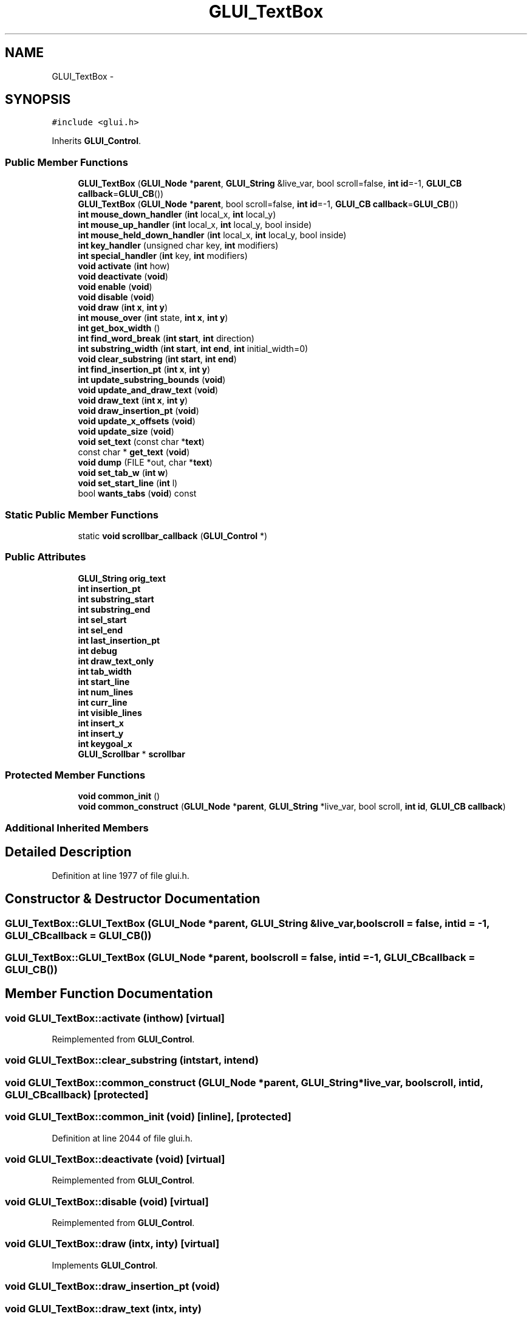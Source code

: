 .TH "GLUI_TextBox" 3 "Mon May 9 2016" "Version 0.1" "MissionsVisualizer" \" -*- nroff -*-
.ad l
.nh
.SH NAME
GLUI_TextBox \- 
.SH SYNOPSIS
.br
.PP
.PP
\fC#include <glui\&.h>\fP
.PP
Inherits \fBGLUI_Control\fP\&.
.SS "Public Member Functions"

.in +1c
.ti -1c
.RI "\fBGLUI_TextBox\fP (\fBGLUI_Node\fP *\fBparent\fP, \fBGLUI_String\fP &live_var, bool scroll=false, \fBint\fP \fBid\fP=-1, \fBGLUI_CB\fP \fBcallback\fP=\fBGLUI_CB\fP())"
.br
.ti -1c
.RI "\fBGLUI_TextBox\fP (\fBGLUI_Node\fP *\fBparent\fP, bool scroll=false, \fBint\fP \fBid\fP=-1, \fBGLUI_CB\fP \fBcallback\fP=\fBGLUI_CB\fP())"
.br
.ti -1c
.RI "\fBint\fP \fBmouse_down_handler\fP (\fBint\fP local_x, \fBint\fP local_y)"
.br
.ti -1c
.RI "\fBint\fP \fBmouse_up_handler\fP (\fBint\fP local_x, \fBint\fP local_y, bool inside)"
.br
.ti -1c
.RI "\fBint\fP \fBmouse_held_down_handler\fP (\fBint\fP local_x, \fBint\fP local_y, bool inside)"
.br
.ti -1c
.RI "\fBint\fP \fBkey_handler\fP (unsigned char key, \fBint\fP modifiers)"
.br
.ti -1c
.RI "\fBint\fP \fBspecial_handler\fP (\fBint\fP key, \fBint\fP modifiers)"
.br
.ti -1c
.RI "\fBvoid\fP \fBactivate\fP (\fBint\fP how)"
.br
.ti -1c
.RI "\fBvoid\fP \fBdeactivate\fP (\fBvoid\fP)"
.br
.ti -1c
.RI "\fBvoid\fP \fBenable\fP (\fBvoid\fP)"
.br
.ti -1c
.RI "\fBvoid\fP \fBdisable\fP (\fBvoid\fP)"
.br
.ti -1c
.RI "\fBvoid\fP \fBdraw\fP (\fBint\fP \fBx\fP, \fBint\fP \fBy\fP)"
.br
.ti -1c
.RI "\fBint\fP \fBmouse_over\fP (\fBint\fP state, \fBint\fP \fBx\fP, \fBint\fP \fBy\fP)"
.br
.ti -1c
.RI "\fBint\fP \fBget_box_width\fP ()"
.br
.ti -1c
.RI "\fBint\fP \fBfind_word_break\fP (\fBint\fP \fBstart\fP, \fBint\fP direction)"
.br
.ti -1c
.RI "\fBint\fP \fBsubstring_width\fP (\fBint\fP \fBstart\fP, \fBint\fP \fBend\fP, \fBint\fP initial_width=0)"
.br
.ti -1c
.RI "\fBvoid\fP \fBclear_substring\fP (\fBint\fP \fBstart\fP, \fBint\fP \fBend\fP)"
.br
.ti -1c
.RI "\fBint\fP \fBfind_insertion_pt\fP (\fBint\fP \fBx\fP, \fBint\fP \fBy\fP)"
.br
.ti -1c
.RI "\fBint\fP \fBupdate_substring_bounds\fP (\fBvoid\fP)"
.br
.ti -1c
.RI "\fBvoid\fP \fBupdate_and_draw_text\fP (\fBvoid\fP)"
.br
.ti -1c
.RI "\fBvoid\fP \fBdraw_text\fP (\fBint\fP \fBx\fP, \fBint\fP \fBy\fP)"
.br
.ti -1c
.RI "\fBvoid\fP \fBdraw_insertion_pt\fP (\fBvoid\fP)"
.br
.ti -1c
.RI "\fBvoid\fP \fBupdate_x_offsets\fP (\fBvoid\fP)"
.br
.ti -1c
.RI "\fBvoid\fP \fBupdate_size\fP (\fBvoid\fP)"
.br
.ti -1c
.RI "\fBvoid\fP \fBset_text\fP (const char *\fBtext\fP)"
.br
.ti -1c
.RI "const char * \fBget_text\fP (\fBvoid\fP)"
.br
.ti -1c
.RI "\fBvoid\fP \fBdump\fP (FILE *out, char *\fBtext\fP)"
.br
.ti -1c
.RI "\fBvoid\fP \fBset_tab_w\fP (\fBint\fP \fBw\fP)"
.br
.ti -1c
.RI "\fBvoid\fP \fBset_start_line\fP (\fBint\fP l)"
.br
.ti -1c
.RI "bool \fBwants_tabs\fP (\fBvoid\fP) const "
.br
.in -1c
.SS "Static Public Member Functions"

.in +1c
.ti -1c
.RI "static \fBvoid\fP \fBscrollbar_callback\fP (\fBGLUI_Control\fP *)"
.br
.in -1c
.SS "Public Attributes"

.in +1c
.ti -1c
.RI "\fBGLUI_String\fP \fBorig_text\fP"
.br
.ti -1c
.RI "\fBint\fP \fBinsertion_pt\fP"
.br
.ti -1c
.RI "\fBint\fP \fBsubstring_start\fP"
.br
.ti -1c
.RI "\fBint\fP \fBsubstring_end\fP"
.br
.ti -1c
.RI "\fBint\fP \fBsel_start\fP"
.br
.ti -1c
.RI "\fBint\fP \fBsel_end\fP"
.br
.ti -1c
.RI "\fBint\fP \fBlast_insertion_pt\fP"
.br
.ti -1c
.RI "\fBint\fP \fBdebug\fP"
.br
.ti -1c
.RI "\fBint\fP \fBdraw_text_only\fP"
.br
.ti -1c
.RI "\fBint\fP \fBtab_width\fP"
.br
.ti -1c
.RI "\fBint\fP \fBstart_line\fP"
.br
.ti -1c
.RI "\fBint\fP \fBnum_lines\fP"
.br
.ti -1c
.RI "\fBint\fP \fBcurr_line\fP"
.br
.ti -1c
.RI "\fBint\fP \fBvisible_lines\fP"
.br
.ti -1c
.RI "\fBint\fP \fBinsert_x\fP"
.br
.ti -1c
.RI "\fBint\fP \fBinsert_y\fP"
.br
.ti -1c
.RI "\fBint\fP \fBkeygoal_x\fP"
.br
.ti -1c
.RI "\fBGLUI_Scrollbar\fP * \fBscrollbar\fP"
.br
.in -1c
.SS "Protected Member Functions"

.in +1c
.ti -1c
.RI "\fBvoid\fP \fBcommon_init\fP ()"
.br
.ti -1c
.RI "\fBvoid\fP \fBcommon_construct\fP (\fBGLUI_Node\fP *\fBparent\fP, \fBGLUI_String\fP *live_var, bool scroll, \fBint\fP \fBid\fP, \fBGLUI_CB\fP \fBcallback\fP)"
.br
.in -1c
.SS "Additional Inherited Members"
.SH "Detailed Description"
.PP 
Definition at line 1977 of file glui\&.h\&.
.SH "Constructor & Destructor Documentation"
.PP 
.SS "GLUI_TextBox::GLUI_TextBox (\fBGLUI_Node\fP *parent, \fBGLUI_String\fP &live_var, boolscroll = \fCfalse\fP, \fBint\fPid = \fC-1\fP, \fBGLUI_CB\fPcallback = \fC\fBGLUI_CB\fP()\fP)"

.SS "GLUI_TextBox::GLUI_TextBox (\fBGLUI_Node\fP *parent, boolscroll = \fCfalse\fP, \fBint\fPid = \fC-1\fP, \fBGLUI_CB\fPcallback = \fC\fBGLUI_CB\fP()\fP)"

.SH "Member Function Documentation"
.PP 
.SS "\fBvoid\fP GLUI_TextBox::activate (\fBint\fPhow)\fC [virtual]\fP"

.PP
Reimplemented from \fBGLUI_Control\fP\&.
.SS "\fBvoid\fP GLUI_TextBox::clear_substring (\fBint\fPstart, \fBint\fPend)"

.SS "\fBvoid\fP GLUI_TextBox::common_construct (\fBGLUI_Node\fP *parent, \fBGLUI_String\fP *live_var, boolscroll, \fBint\fPid, \fBGLUI_CB\fPcallback)\fC [protected]\fP"

.SS "\fBvoid\fP GLUI_TextBox::common_init (\fBvoid\fP)\fC [inline]\fP, \fC [protected]\fP"

.PP
Definition at line 2044 of file glui\&.h\&.
.SS "\fBvoid\fP GLUI_TextBox::deactivate (\fBvoid\fP)\fC [virtual]\fP"

.PP
Reimplemented from \fBGLUI_Control\fP\&.
.SS "\fBvoid\fP GLUI_TextBox::disable (\fBvoid\fP)\fC [virtual]\fP"

.PP
Reimplemented from \fBGLUI_Control\fP\&.
.SS "\fBvoid\fP GLUI_TextBox::draw (\fBint\fPx, \fBint\fPy)\fC [virtual]\fP"

.PP
Implements \fBGLUI_Control\fP\&.
.SS "\fBvoid\fP GLUI_TextBox::draw_insertion_pt (\fBvoid\fP)"

.SS "\fBvoid\fP GLUI_TextBox::draw_text (\fBint\fPx, \fBint\fPy)"

.SS "\fBvoid\fP GLUI_TextBox::dump (FILE *out, char *text)"

.SS "\fBvoid\fP GLUI_TextBox::enable (\fBvoid\fP)\fC [virtual]\fP"

.PP
Reimplemented from \fBGLUI_Control\fP\&.
.SS "\fBint\fP GLUI_TextBox::find_insertion_pt (\fBint\fPx, \fBint\fPy)"

.SS "\fBint\fP GLUI_TextBox::find_word_break (\fBint\fPstart, \fBint\fPdirection)"

.SS "\fBint\fP GLUI_TextBox::get_box_width ()"

.SS "const char* GLUI_TextBox::get_text (\fBvoid\fP)\fC [inline]\fP"

.PP
Definition at line 2034 of file glui\&.h\&.
.SS "\fBint\fP GLUI_TextBox::key_handler (unsigned charkey, \fBint\fPmodifiers)\fC [virtual]\fP"

.PP
Reimplemented from \fBGLUI_Control\fP\&.
.SS "\fBint\fP GLUI_TextBox::mouse_down_handler (\fBint\fPlocal_x, \fBint\fPlocal_y)\fC [virtual]\fP"

.PP
Reimplemented from \fBGLUI_Control\fP\&.
.SS "\fBint\fP GLUI_TextBox::mouse_held_down_handler (\fBint\fPlocal_x, \fBint\fPlocal_y, boolinside)\fC [virtual]\fP"

.PP
Reimplemented from \fBGLUI_Control\fP\&.
.SS "\fBint\fP GLUI_TextBox::mouse_over (\fBint\fPstate, \fBint\fPx, \fBint\fPy)\fC [virtual]\fP"

.PP
Reimplemented from \fBGLUI_Control\fP\&.
.SS "\fBint\fP GLUI_TextBox::mouse_up_handler (\fBint\fPlocal_x, \fBint\fPlocal_y, boolinside)\fC [virtual]\fP"

.PP
Reimplemented from \fBGLUI_Control\fP\&.
.SS "static \fBvoid\fP GLUI_TextBox::scrollbar_callback (\fBGLUI_Control\fP *)\fC [static]\fP"

.SS "\fBvoid\fP GLUI_TextBox::set_start_line (\fBint\fPl)\fC [inline]\fP"

.PP
Definition at line 2038 of file glui\&.h\&.
.SS "\fBvoid\fP GLUI_TextBox::set_tab_w (\fBint\fPw)\fC [inline]\fP"

.PP
Definition at line 2037 of file glui\&.h\&.
.SS "\fBvoid\fP GLUI_TextBox::set_text (const char *t)\fC [virtual]\fP"
Writes live variable 
.PP
Reimplemented from \fBGLUI_Control\fP\&.
.SS "\fBint\fP GLUI_TextBox::special_handler (\fBint\fPkey, \fBint\fPmodifiers)\fC [virtual]\fP"

.PP
Reimplemented from \fBGLUI_Control\fP\&.
.SS "\fBint\fP GLUI_TextBox::substring_width (\fBint\fPstart, \fBint\fPend, \fBint\fPinitial_width = \fC0\fP)"

.SS "\fBvoid\fP GLUI_TextBox::update_and_draw_text (\fBvoid\fP)"

.SS "\fBvoid\fP GLUI_TextBox::update_size (\fBvoid\fP)\fC [virtual]\fP"

.PP
Reimplemented from \fBGLUI_Control\fP\&.
.SS "\fBint\fP GLUI_TextBox::update_substring_bounds (\fBvoid\fP)"

.SS "\fBvoid\fP GLUI_TextBox::update_x_offsets (\fBvoid\fP)"

.SS "bool GLUI_TextBox::wants_tabs (\fBvoid\fP) const\fC [inline]\fP, \fC [virtual]\fP"

.PP
Reimplemented from \fBGLUI_Control\fP\&.
.PP
Definition at line 2041 of file glui\&.h\&.
.SH "Member Data Documentation"
.PP 
.SS "\fBint\fP GLUI_TextBox::curr_line"

.PP
Definition at line 1998 of file glui\&.h\&.
.SS "\fBint\fP GLUI_TextBox::debug"

.PP
Definition at line 1993 of file glui\&.h\&.
.SS "\fBint\fP GLUI_TextBox::draw_text_only"

.PP
Definition at line 1994 of file glui\&.h\&.
.SS "\fBint\fP GLUI_TextBox::insert_x"

.PP
Definition at line 2000 of file glui\&.h\&.
.SS "\fBint\fP GLUI_TextBox::insert_y"

.PP
Definition at line 2001 of file glui\&.h\&.
.SS "\fBint\fP GLUI_TextBox::insertion_pt"

.PP
Definition at line 1988 of file glui\&.h\&.
.SS "\fBint\fP GLUI_TextBox::keygoal_x"

.PP
Definition at line 2002 of file glui\&.h\&.
.SS "\fBint\fP GLUI_TextBox::last_insertion_pt"

.PP
Definition at line 1992 of file glui\&.h\&.
.SS "\fBint\fP GLUI_TextBox::num_lines"

.PP
Definition at line 1997 of file glui\&.h\&.
.SS "\fBGLUI_String\fP GLUI_TextBox::orig_text"

.PP
Definition at line 1987 of file glui\&.h\&.
.SS "\fBGLUI_Scrollbar\fP* GLUI_TextBox::scrollbar"

.PP
Definition at line 2003 of file glui\&.h\&.
.SS "\fBint\fP GLUI_TextBox::sel_end"

.PP
Definition at line 1991 of file glui\&.h\&.
.SS "\fBint\fP GLUI_TextBox::sel_start"

.PP
Definition at line 1991 of file glui\&.h\&.
.SS "\fBint\fP GLUI_TextBox::start_line"

.PP
Definition at line 1996 of file glui\&.h\&.
.SS "\fBint\fP GLUI_TextBox::substring_end"

.PP
Definition at line 1990 of file glui\&.h\&.
.SS "\fBint\fP GLUI_TextBox::substring_start"

.PP
Definition at line 1989 of file glui\&.h\&.
.SS "\fBint\fP GLUI_TextBox::tab_width"

.PP
Definition at line 1995 of file glui\&.h\&.
.SS "\fBint\fP GLUI_TextBox::visible_lines"

.PP
Definition at line 1999 of file glui\&.h\&.

.SH "Author"
.PP 
Generated automatically by Doxygen for MissionsVisualizer from the source code\&.
